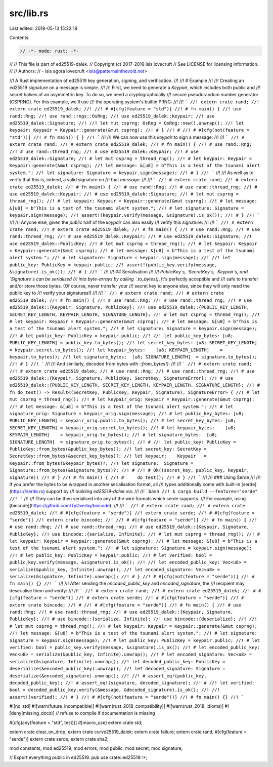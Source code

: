 src/lib.rs
==========

Last edited: 2019-05-13 15:22:18

Contents:

.. code-block:: rs

    // -*- mode: rust; -*-
//
// This file is part of ed25519-dalek.
// Copyright (c) 2017-2019 isis lovecruft
// See LICENSE for licensing information.
//
// Authors:
// - isis agora lovecruft <isis@patternsinthevoid.net>

//! A Rust implementation of ed25519 key generation, signing, and verification.
//!
//! # Example
//!
//! Creating an ed25519 signature on a message is simple.
//!
//! First, we need to generate a `Keypair`, which includes both public and
//! secret halves of an asymmetric key.  To do so, we need a cryptographically
//! secure pseudorandom number generator (CSPRNG). For this example, we'll use
//! the operating system's builtin PRNG:
//!
//! ```
//! extern crate rand;
//! extern crate ed25519_dalek;
//!
//! # #[cfg(feature = "std")]
//! # fn main() {
//! use rand::Rng;
//! use rand::rngs::OsRng;
//! use ed25519_dalek::Keypair;
//! use ed25519_dalek::Signature;
//!
//! let mut csprng: OsRng = OsRng::new().unwrap();
//! let keypair: Keypair = Keypair::generate(&mut csprng);
//! # }
//! #
//! # #[cfg(not(feature = "std"))]
//! # fn main() { }
//! ```
//!
//! We can now use this `keypair` to sign a message:
//!
//! ```
//! # extern crate rand;
//! # extern crate ed25519_dalek;
//! # fn main() {
//! # use rand::Rng;
//! # use rand::thread_rng;
//! # use ed25519_dalek::Keypair;
//! # use ed25519_dalek::Signature;
//! # let mut csprng = thread_rng();
//! # let keypair: Keypair = Keypair::generate(&mut csprng);
//! let message: &[u8] = b"This is a test of the tsunami alert system.";
//! let signature: Signature = keypair.sign(message);
//! # }
//! ```
//!
//! As well as to verify that this is, indeed, a valid signature on
//! that `message`:
//!
//! ```
//! # extern crate rand;
//! # extern crate ed25519_dalek;
//! # fn main() {
//! # use rand::Rng;
//! # use rand::thread_rng;
//! # use ed25519_dalek::Keypair;
//! # use ed25519_dalek::Signature;
//! # let mut csprng = thread_rng();
//! # let keypair: Keypair = Keypair::generate(&mut csprng);
//! # let message: &[u8] = b"This is a test of the tsunami alert system.";
//! # let signature: Signature = keypair.sign(message);
//! assert!(keypair.verify(message, &signature).is_ok());
//! # }
//! ```
//!
//! Anyone else, given the `public` half of the `keypair` can also easily
//! verify this signature:
//!
//! ```
//! # extern crate rand;
//! # extern crate ed25519_dalek;
//! # fn main() {
//! # use rand::Rng;
//! # use rand::thread_rng;
//! # use ed25519_dalek::Keypair;
//! # use ed25519_dalek::Signature;
//! use ed25519_dalek::PublicKey;
//! # let mut csprng = thread_rng();
//! # let keypair: Keypair = Keypair::generate(&mut csprng);
//! # let message: &[u8] = b"This is a test of the tsunami alert system.";
//! # let signature: Signature = keypair.sign(message);
//!
//! let public_key: PublicKey = keypair.public;
//! assert!(public_key.verify(message, &signature).is_ok());
//! # }
//! ```
//!
//! ## Serialisation
//!
//! `PublicKey`s, `SecretKey`s, `Keypair`s, and `Signature`s can be serialised
//! into byte-arrays by calling `.to_bytes()`.  It's perfectly acceptible and
//! safe to transfer and/or store those bytes.  (Of course, never transfer your
//! secret key to anyone else, since they will only need the public key to
//! verify your signatures!)
//!
//! ```
//! # extern crate rand;
//! # extern crate ed25519_dalek;
//! # fn main() {
//! # use rand::Rng;
//! # use rand::thread_rng;
//! # use ed25519_dalek::{Keypair, Signature, PublicKey};
//! use ed25519_dalek::{PUBLIC_KEY_LENGTH, SECRET_KEY_LENGTH, KEYPAIR_LENGTH, SIGNATURE_LENGTH};
//! # let mut csprng = thread_rng();
//! # let keypair: Keypair = Keypair::generate(&mut csprng);
//! # let message: &[u8] = b"This is a test of the tsunami alert system.";
//! # let signature: Signature = keypair.sign(message);
//! # let public_key: PublicKey = keypair.public;
//!
//! let public_key_bytes: [u8; PUBLIC_KEY_LENGTH] = public_key.to_bytes();
//! let secret_key_bytes: [u8; SECRET_KEY_LENGTH] = keypair.secret.to_bytes();
//! let keypair_bytes:    [u8; KEYPAIR_LENGTH]    = keypair.to_bytes();
//! let signature_bytes:  [u8; SIGNATURE_LENGTH]  = signature.to_bytes();
//! # }
//! ```
//!
//! And similarly, decoded from bytes with `::from_bytes()`:
//!
//! ```
//! # extern crate rand;
//! # extern crate ed25519_dalek;
//! # use rand::Rng;
//! # use rand::thread_rng;
//! # use ed25519_dalek::{Keypair, Signature, PublicKey, SecretKey, SignatureError};
//! # use ed25519_dalek::{PUBLIC_KEY_LENGTH, SECRET_KEY_LENGTH, KEYPAIR_LENGTH, SIGNATURE_LENGTH};
//! # fn do_test() -> Result<(SecretKey, PublicKey, Keypair, Signature), SignatureError> {
//! # let mut csprng = thread_rng();
//! # let keypair_orig: Keypair = Keypair::generate(&mut csprng);
//! # let message: &[u8] = b"This is a test of the tsunami alert system.";
//! # let signature_orig: Signature = keypair_orig.sign(message);
//! # let public_key_bytes: [u8; PUBLIC_KEY_LENGTH] = keypair_orig.public.to_bytes();
//! # let secret_key_bytes: [u8; SECRET_KEY_LENGTH] = keypair_orig.secret.to_bytes();
//! # let keypair_bytes:    [u8; KEYPAIR_LENGTH]    = keypair_orig.to_bytes();
//! # let signature_bytes:  [u8; SIGNATURE_LENGTH]  = signature_orig.to_bytes();
//! #
//! let public_key: PublicKey = PublicKey::from_bytes(&public_key_bytes)?;
//! let secret_key: SecretKey = SecretKey::from_bytes(&secret_key_bytes)?;
//! let keypair:    Keypair   = Keypair::from_bytes(&keypair_bytes)?;
//! let signature:  Signature = Signature::from_bytes(&signature_bytes)?;
//! #
//! # Ok((secret_key, public_key, keypair, signature))
//! # }
//! # fn main() {
//! #     do_test();
//! # }
//! ```
//!
//! ### Using Serde
//!
//! If you prefer the bytes to be wrapped in another serialisation format, all
//! types additionally come with built-in [serde](https://serde.rs) support by
//! building `ed25519-dalek` via:
//!
//! ```bash
//! $ cargo build --features="serde"
//! ```
//!
//! They can be then serialised into any of the wire formats which serde supports.
//! For example, using [bincode](https://github.com/TyOverby/bincode):
//!
//! ```
//! # extern crate rand;
//! # extern crate ed25519_dalek;
//! # #[cfg(feature = "serde")]
//! extern crate serde;
//! # #[cfg(feature = "serde")]
//! extern crate bincode;
//!
//! # #[cfg(feature = "serde")]
//! # fn main() {
//! # use rand::Rng;
//! # use rand::thread_rng;
//! # use ed25519_dalek::{Keypair, Signature, PublicKey};
//! use bincode::{serialize, Infinite};
//! # let mut csprng = thread_rng();
//! # let keypair: Keypair = Keypair::generate(&mut csprng);
//! # let message: &[u8] = b"This is a test of the tsunami alert system.";
//! # let signature: Signature = keypair.sign(message);
//! # let public_key: PublicKey = keypair.public;
//! # let verified: bool = public_key.verify(message, &signature).is_ok();
//!
//! let encoded_public_key: Vec<u8> = serialize(&public_key, Infinite).unwrap();
//! let encoded_signature: Vec<u8> = serialize(&signature, Infinite).unwrap();
//! # }
//! # #[cfg(not(feature = "serde"))]
//! # fn main() {}
//! ```
//!
//! After sending the `encoded_public_key` and `encoded_signature`, the
//! recipient may deserialise them and verify:
//!
//! ```
//! # extern crate rand;
//! # extern crate ed25519_dalek;
//! # #[cfg(feature = "serde")]
//! # extern crate serde;
//! # #[cfg(feature = "serde")]
//! # extern crate bincode;
//! #
//! # #[cfg(feature = "serde")]
//! # fn main() {
//! # use rand::Rng;
//! # use rand::thread_rng;
//! # use ed25519_dalek::{Keypair, Signature, PublicKey};
//! # use bincode::{serialize, Infinite};
//! use bincode::{deserialize};
//!
//! # let mut csprng = thread_rng();
//! # let keypair: Keypair = Keypair::generate(&mut csprng);
//! let message: &[u8] = b"This is a test of the tsunami alert system.";
//! # let signature: Signature = keypair.sign(message);
//! # let public_key: PublicKey = keypair.public;
//! # let verified: bool = public_key.verify(message, &signature).is_ok();
//! # let encoded_public_key: Vec<u8> = serialize(&public_key, Infinite).unwrap();
//! # let encoded_signature: Vec<u8> = serialize(&signature, Infinite).unwrap();
//! let decoded_public_key: PublicKey = deserialize(&encoded_public_key).unwrap();
//! let decoded_signature: Signature = deserialize(&encoded_signature).unwrap();
//!
//! # assert_eq!(public_key, decoded_public_key);
//! # assert_eq!(signature, decoded_signature);
//! #
//! let verified: bool = decoded_public_key.verify(&message, &decoded_signature).is_ok();
//!
//! assert!(verified);
//! # }
//! # #[cfg(not(feature = "serde"))]
//! # fn main() {}
//! ```

#![no_std]
#![warn(future_incompatible)]
#![warn(rust_2018_compatibility)]
#![warn(rust_2018_idioms)]
#![deny(missing_docs)] // refuse to compile if documentation is missing

#[cfg(any(feature = "std", test))]
#[macro_use]
extern crate std;

extern crate clear_on_drop;
extern crate curve25519_dalek;
extern crate failure;
extern crate rand;
#[cfg(feature = "serde")]
extern crate serde;
extern crate sha2;

mod constants;
mod ed25519;
mod errors;
mod public;
mod secret;
mod signature;

// Export everything public in ed25519.
pub use crate::ed25519::*;


